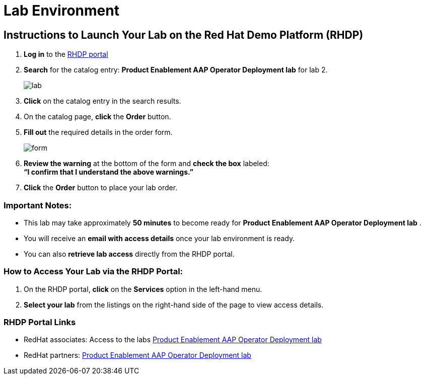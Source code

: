 = Lab Environment

== Instructions to Launch Your Lab on the Red Hat Demo Platform (RHDP)

. **Log in** to the xref:#RHDP-Portal-Links[RHDP portal]
. **Search** for the catalog entry: **Product Enablement AAP Operator Deployment lab** for lab 2.
+
image::lab.png[]

. **Click** on the catalog entry in the search results.
. On the catalog page, **click** the **Order** button.
. **Fill out** the required details in the order form.
+ 
image::form.png[]
. **Review the warning** at the bottom of the form and **check the box** labeled: +
   *“I confirm that I understand the above warnings.”*
. **Click** the **Order** button to place your lab order.

=== Important Notes:
- This lab may take approximately **50 minutes** to become ready for **Product Enablement AAP Operator Deployment lab** .
- You will receive an **email with access details** once your lab environment is ready.
- You can also **retrieve lab access** directly from the RHDP portal.

=== How to Access Your Lab via the RHDP Portal:
. On the RHDP portal, **click** on the **Services** option in the left-hand menu.
. **Select your lab** from the listings on the right-hand side of the page to view access details.

[[RHDP-Portal-Links]]
=== RHDP Portal Links
- RedHat associates: Access to the labs https://catalog.demo.redhat.com/catalog?search=Product+Enablement+AAP+Operator+Deployment+lab[Product Enablement AAP Operator Deployment lab,window=_balnk]
- RedHat partners: https://catalog.partner.demo.redhat.com/catalog?search=Product+Enablement+AAP+Operator+Deployment+lab[Product Enablement AAP Operator Deployment lab,window=_balnk]